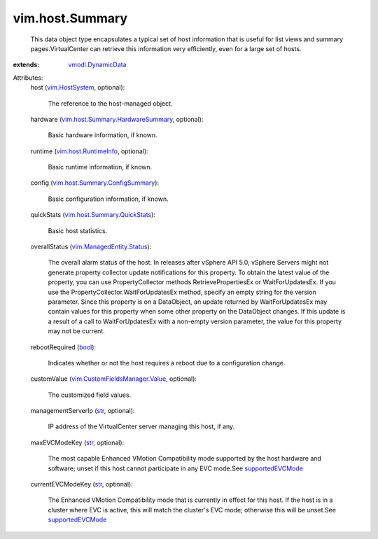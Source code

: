 .. _str: https://docs.python.org/2/library/stdtypes.html

.. _bool: https://docs.python.org/2/library/stdtypes.html

.. _vim.HostSystem: ../../vim/HostSystem.rst

.. _supportedEVCMode: ../../vim/Capability.rst#supportedEVCMode

.. _vmodl.DynamicData: ../../vmodl/DynamicData.rst

.. _vim.host.RuntimeInfo: ../../vim/host/RuntimeInfo.rst

.. _vim.ManagedEntity.Status: ../../vim/ManagedEntity/Status.rst

.. _vim.host.Summary.QuickStats: ../../vim/host/Summary/QuickStats.rst

.. _vim.CustomFieldsManager.Value: ../../vim/CustomFieldsManager/Value.rst

.. _vim.host.Summary.ConfigSummary: ../../vim/host/Summary/ConfigSummary.rst

.. _vim.host.Summary.HardwareSummary: ../../vim/host/Summary/HardwareSummary.rst


vim.host.Summary
================
  This data object type encapsulates a typical set of host information that is useful for list views and summary pages.VirtualCenter can retrieve this information very efficiently, even for a large set of hosts.
:extends: vmodl.DynamicData_

Attributes:
    host (`vim.HostSystem`_, optional):

       The reference to the host-managed object.
    hardware (`vim.host.Summary.HardwareSummary`_, optional):

       Basic hardware information, if known.
    runtime (`vim.host.RuntimeInfo`_, optional):

       Basic runtime information, if known.
    config (`vim.host.Summary.ConfigSummary`_):

       Basic configuration information, if known.
    quickStats (`vim.host.Summary.QuickStats`_):

       Basic host statistics.
    overallStatus (`vim.ManagedEntity.Status`_):

       The overall alarm status of the host. In releases after vSphere API 5.0, vSphere Servers might not generate property collector update notifications for this property. To obtain the latest value of the property, you can use PropertyCollector methods RetrievePropertiesEx or WaitForUpdatesEx. If you use the PropertyCollector.WaitForUpdatesEx method, specify an empty string for the version parameter. Since this property is on a DataObject, an update returned by WaitForUpdatesEx may contain values for this property when some other property on the DataObject changes. If this update is a result of a call to WaitForUpdatesEx with a non-empty version parameter, the value for this property may not be current.
    rebootRequired (`bool`_):

       Indicates whether or not the host requires a reboot due to a configuration change.
    customValue (`vim.CustomFieldsManager.Value`_, optional):

       The customized field values.
    managementServerIp (`str`_, optional):

       IP address of the VirtualCenter server managing this host, if any.
    maxEVCModeKey (`str`_, optional):

       The most capable Enhanced VMotion Compatibility mode supported by the host hardware and software; unset if this host cannot participate in any EVC mode.See `supportedEVCMode`_ 
    currentEVCModeKey (`str`_, optional):

       The Enhanced VMotion Compatibility mode that is currently in effect for this host. If the host is in a cluster where EVC is active, this will match the cluster's EVC mode; otherwise this will be unset.See `supportedEVCMode`_ 
